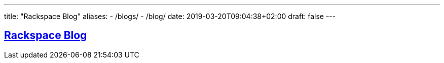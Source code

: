 ---
title: "Rackspace Blog"
aliases:
- /blogs/
- /blog/
date: 2019-03-20T09:04:38+02:00
draft: false
---

:toc: macro
:toclevels: 4
:toc-title: Rackspace Blog
:keywords: Rackspace Blog
:icons: font
:imagesdir: /images/rackspace-blog/
:sectlinks:

toc::[]

== Rackspace Blog